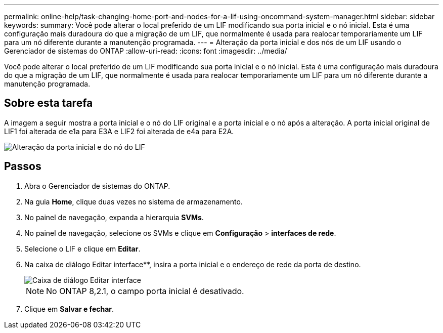 ---
permalink: online-help/task-changing-home-port-and-nodes-for-a-lif-using-oncommand-system-manager.html 
sidebar: sidebar 
keywords:  
summary: Você pode alterar o local preferido de um LIF modificando sua porta inicial e o nó inicial. Esta é uma configuração mais duradoura do que a migração de um LIF, que normalmente é usada para realocar temporariamente um LIF para um nó diferente durante a manutenção programada. 
---
= Alteração da porta inicial e dos nós de um LIF usando o Gerenciador de sistemas do ONTAP
:allow-uri-read: 
:icons: font
:imagesdir: ../media/


[role="lead"]
Você pode alterar o local preferido de um LIF modificando sua porta inicial e o nó inicial. Esta é uma configuração mais duradoura do que a migração de um LIF, que normalmente é usada para realocar temporariamente um LIF para um nó diferente durante a manutenção programada.



== Sobre esta tarefa

A imagem a seguir mostra a porta inicial e o nó do LIF original e a porta inicial e o nó após a alteração. A porta inicial original de LIF1 foi alterada de e1a para E3A e LIF2 foi alterada de e4a para E2A.

image::../media/diagram-cluster-lifs-move-jpg.gif[Alteração da porta inicial e do nó do LIF]



== Passos

. Abra o Gerenciador de sistemas do ONTAP.
. Na guia *Home*, clique duas vezes no sistema de armazenamento.
. No painel de navegação, expanda a hierarquia *SVMs*.
. No painel de navegação, selecione os SVMs e clique em *Configuração* > *interfaces de rede*.
. Selecione o LIF e clique em *Editar*.
. Na caixa de diálogo Editar interface**, insira a porta inicial e o endereço de rede da porta de destino.
+
image::../media/systemmgr-lif-edit-jpg.gif[Caixa de diálogo Editar interface]

+
[NOTE]
====
No ONTAP 8,2.1, o campo porta inicial é desativado.

====
. Clique em *Salvar e fechar*.

